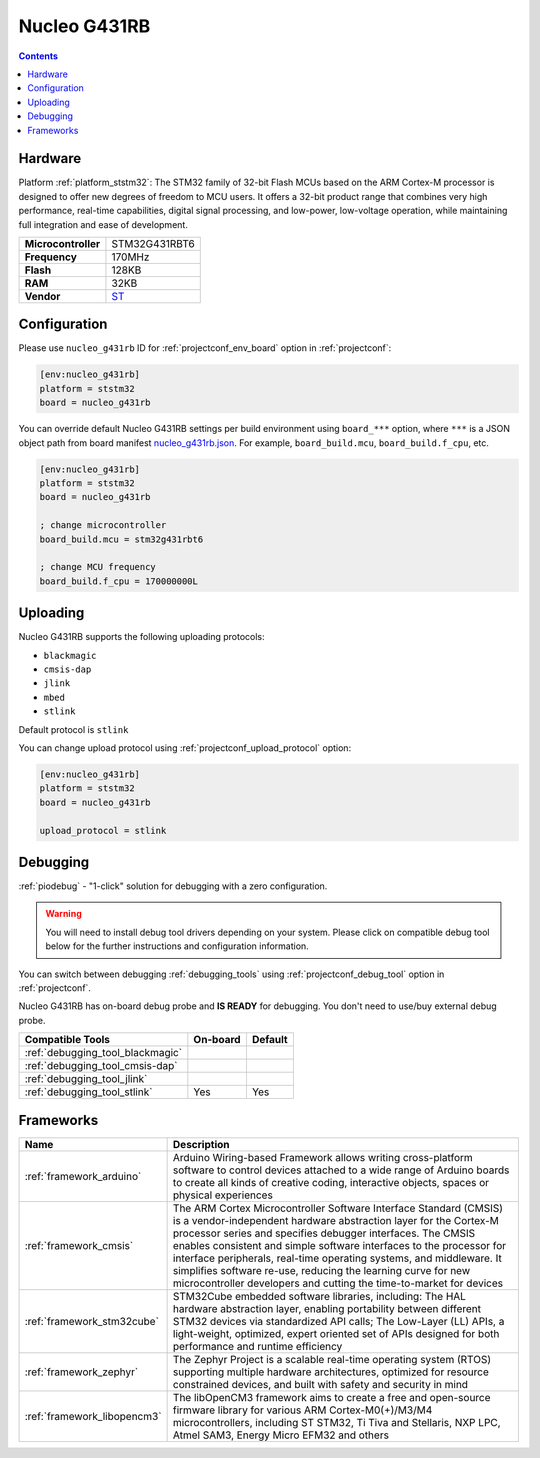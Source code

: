  
.. _board_ststm32_nucleo_g431rb:

Nucleo G431RB
=============

.. contents::

Hardware
--------

Platform :ref:`platform_ststm32`: The STM32 family of 32-bit Flash MCUs based on the ARM Cortex-M processor is designed to offer new degrees of freedom to MCU users. It offers a 32-bit product range that combines very high performance, real-time capabilities, digital signal processing, and low-power, low-voltage operation, while maintaining full integration and ease of development.

.. list-table::

  * - **Microcontroller**
    - STM32G431RBT6
  * - **Frequency**
    - 170MHz
  * - **Flash**
    - 128KB
  * - **RAM**
    - 32KB
  * - **Vendor**
    - `ST <https://www.st.com/en/evaluation-tools/nucleo-g431rb.html?utm_source=platformio.org&utm_medium=docs>`__


Configuration
-------------

Please use ``nucleo_g431rb`` ID for :ref:`projectconf_env_board` option in :ref:`projectconf`:

.. code-block:: ini

  [env:nucleo_g431rb]
  platform = ststm32
  board = nucleo_g431rb

You can override default Nucleo G431RB settings per build environment using
``board_***`` option, where ``***`` is a JSON object path from
board manifest `nucleo_g431rb.json <https://github.com/platformio/platform-ststm32/blob/master/boards/nucleo_g431rb.json>`_. For example,
``board_build.mcu``, ``board_build.f_cpu``, etc.

.. code-block:: ini

  [env:nucleo_g431rb]
  platform = ststm32
  board = nucleo_g431rb

  ; change microcontroller
  board_build.mcu = stm32g431rbt6

  ; change MCU frequency
  board_build.f_cpu = 170000000L


Uploading
---------
Nucleo G431RB supports the following uploading protocols:

* ``blackmagic``
* ``cmsis-dap``
* ``jlink``
* ``mbed``
* ``stlink``

Default protocol is ``stlink``

You can change upload protocol using :ref:`projectconf_upload_protocol` option:

.. code-block:: ini

  [env:nucleo_g431rb]
  platform = ststm32
  board = nucleo_g431rb

  upload_protocol = stlink

Debugging
---------

:ref:`piodebug` - "1-click" solution for debugging with a zero configuration.

.. warning::
    You will need to install debug tool drivers depending on your system.
    Please click on compatible debug tool below for the further
    instructions and configuration information.

You can switch between debugging :ref:`debugging_tools` using
:ref:`projectconf_debug_tool` option in :ref:`projectconf`.

Nucleo G431RB has on-board debug probe and **IS READY** for debugging. You don't need to use/buy external debug probe.

.. list-table::
  :header-rows:  1

  * - Compatible Tools
    - On-board
    - Default
  * - :ref:`debugging_tool_blackmagic`
    - 
    - 
  * - :ref:`debugging_tool_cmsis-dap`
    - 
    - 
  * - :ref:`debugging_tool_jlink`
    - 
    - 
  * - :ref:`debugging_tool_stlink`
    - Yes
    - Yes

Frameworks
----------
.. list-table::
    :header-rows:  1

    * - Name
      - Description

    * - :ref:`framework_arduino`
      - Arduino Wiring-based Framework allows writing cross-platform software to control devices attached to a wide range of Arduino boards to create all kinds of creative coding, interactive objects, spaces or physical experiences

    * - :ref:`framework_cmsis`
      - The ARM Cortex Microcontroller Software Interface Standard (CMSIS) is a vendor-independent hardware abstraction layer for the Cortex-M processor series and specifies debugger interfaces. The CMSIS enables consistent and simple software interfaces to the processor for interface peripherals, real-time operating systems, and middleware. It simplifies software re-use, reducing the learning curve for new microcontroller developers and cutting the time-to-market for devices

    * - :ref:`framework_stm32cube`
      - STM32Cube embedded software libraries, including: The HAL hardware abstraction layer, enabling portability between different STM32 devices via standardized API calls; The Low-Layer (LL) APIs, a light-weight, optimized, expert oriented set of APIs designed for both performance and runtime efficiency

    * - :ref:`framework_zephyr`
      - The Zephyr Project is a scalable real-time operating system (RTOS) supporting multiple hardware architectures, optimized for resource constrained devices, and built with safety and security in mind

    * - :ref:`framework_libopencm3`
      - The libOpenCM3 framework aims to create a free and open-source firmware library for various ARM Cortex-M0(+)/M3/M4 microcontrollers, including ST STM32, Ti Tiva and Stellaris, NXP LPC, Atmel SAM3, Energy Micro EFM32 and others